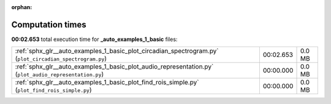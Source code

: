 
:orphan:

.. _sphx_glr__auto_examples_1_basic_sg_execution_times:

Computation times
=================
**00:02.653** total execution time for **_auto_examples_1_basic** files:

+----------------------------------------------------------------------------------------------------------+-----------+--------+
| :ref:`sphx_glr__auto_examples_1_basic_plot_circadian_spectrogram.py` (``plot_circadian_spectrogram.py``) | 00:02.653 | 0.0 MB |
+----------------------------------------------------------------------------------------------------------+-----------+--------+
| :ref:`sphx_glr__auto_examples_1_basic_plot_audio_representation.py` (``plot_audio_representation.py``)   | 00:00.000 | 0.0 MB |
+----------------------------------------------------------------------------------------------------------+-----------+--------+
| :ref:`sphx_glr__auto_examples_1_basic_plot_find_rois_simple.py` (``plot_find_rois_simple.py``)           | 00:00.000 | 0.0 MB |
+----------------------------------------------------------------------------------------------------------+-----------+--------+
